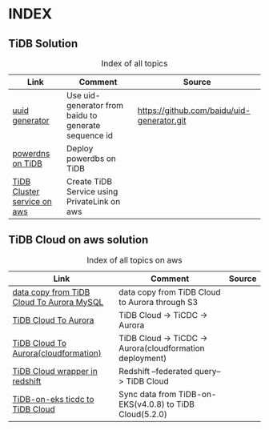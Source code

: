 # TiUp documentation

* INDEX
** TiDB Solution
 #+CAPTION: Index of all topics
 #+ATTR_HTML: :border 2 :rules all :frame border
 | Link                        | Comment                                              | Source                                     |
 |-----------------------------+------------------------------------------------------+--------------------------------------------|
 | [[./baidu-uuid.org][uuid generator]]              | Use uid-generator from baidu to generate sequence id | [[https://github.com/baidu/uid-generator.git]] |
 | [[./powerdns.org][powerdns on TiDB]]            | Deploy powerdbs on TiDB                              |                                            |
 | [[./tidb-endpoints.org][TiDB Cluster service on aws]] | Create TiDB Service using PrivateLink on aws         |                                            |

** TiDB Cloud on aws solution
 #+CAPTION: Index of all topics on aws
 #+ATTR_HTML: :border 2 :rules all :frame border
 | Link                                      | Comment                                                  | Source |
 |-------------------------------------------+----------------------------------------------------------+--------|
 | [[./copyDataTiDB2Aurora.org][data copy from TiDB Cloud To Aurora MySQL]] | data copy from TiDB Cloud to Aurora through S3           |        |
 | [[./tidb2aurora.org][TiDB Cloud To Aurora]]                      | TiDB Cloud -> TiCDC -> Aurora                            |        |
 | [[./tidb2aurora_cloudformation.org][TiDB Cloud To Aurora(cloudformation)]]      | TiDB Cloud -> TiCDC -> Aurora(cloudformation deployment) |        |
 | [[./federatedSQLtidbcloud2redshift.org][TiDB Cloud wrapper in redshift]]            | Redshift --federated query--> TiDB Cloud                 |        |
 | [[./ticdc-tidb2tidbcloud.org][TiDB-on-eks ticdc to TiDB Cloud]]           | Sync data from TiDB-on-EKS(v4.0.8) to TiDB Cloud(5.2.0)  |        |

